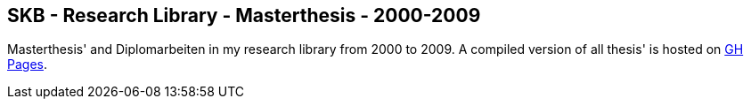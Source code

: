 //
// ============LICENSE_START=======================================================
//  Copyright (C) 2018 Sven van der Meer. All rights reserved.
// ================================================================================
// This file is licensed under the CREATIVE COMMONS ATTRIBUTION 4.0 INTERNATIONAL LICENSE
// Full license text at https://creativecommons.org/licenses/by/4.0/legalcode
// 
// SPDX-License-Identifier: CC-BY-4.0
// ============LICENSE_END=========================================================
//
// @author Sven van der Meer (vdmeer.sven@mykolab.com)
//

== SKB - Research Library - Masterthesis - 2000-2009

Masterthesis' and Diplomarbeiten in my research library from 2000 to 2009.
A compiled version of all thesis' is hosted on link:https://vdmeer.github.io/library/thesis.html[GH Pages].


